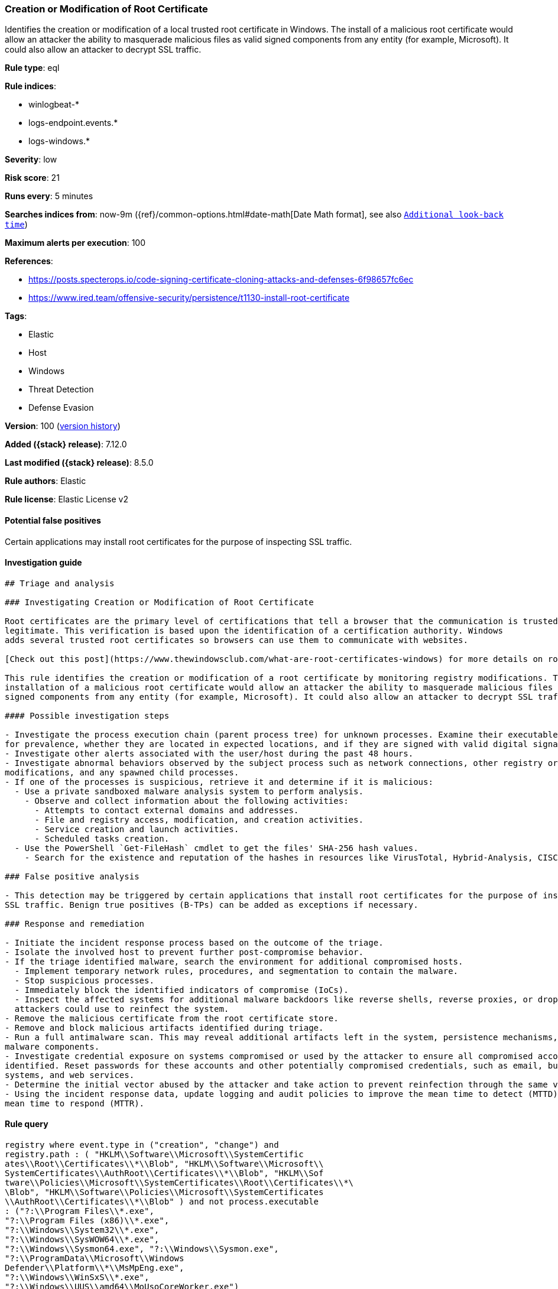 [[creation-or-modification-of-root-certificate]]
=== Creation or Modification of Root Certificate

Identifies the creation or modification of a local trusted root certificate in Windows. The install of a malicious root certificate would allow an attacker the ability to masquerade malicious files as valid signed components from any entity (for example, Microsoft). It could also allow an attacker to decrypt SSL traffic.

*Rule type*: eql

*Rule indices*:

* winlogbeat-*
* logs-endpoint.events.*
* logs-windows.*

*Severity*: low

*Risk score*: 21

*Runs every*: 5 minutes

*Searches indices from*: now-9m ({ref}/common-options.html#date-math[Date Math format], see also <<rule-schedule, `Additional look-back time`>>)

*Maximum alerts per execution*: 100

*References*:

* https://posts.specterops.io/code-signing-certificate-cloning-attacks-and-defenses-6f98657fc6ec
* https://www.ired.team/offensive-security/persistence/t1130-install-root-certificate

*Tags*:

* Elastic
* Host
* Windows
* Threat Detection
* Defense Evasion

*Version*: 100 (<<creation-or-modification-of-root-certificate-history, version history>>)

*Added ({stack} release)*: 7.12.0

*Last modified ({stack} release)*: 8.5.0

*Rule authors*: Elastic

*Rule license*: Elastic License v2

==== Potential false positives

Certain applications may install root certificates for the purpose of inspecting SSL traffic.

==== Investigation guide


[source,markdown]
----------------------------------
## Triage and analysis

### Investigating Creation or Modification of Root Certificate

Root certificates are the primary level of certifications that tell a browser that the communication is trusted and
legitimate. This verification is based upon the identification of a certification authority. Windows
adds several trusted root certificates so browsers can use them to communicate with websites.

[Check out this post](https://www.thewindowsclub.com/what-are-root-certificates-windows) for more details on root certificates and the involved cryptography.

This rule identifies the creation or modification of a root certificate by monitoring registry modifications. The
installation of a malicious root certificate would allow an attacker the ability to masquerade malicious files as valid
signed components from any entity (for example, Microsoft). It could also allow an attacker to decrypt SSL traffic.

#### Possible investigation steps

- Investigate the process execution chain (parent process tree) for unknown processes. Examine their executable files
for prevalence, whether they are located in expected locations, and if they are signed with valid digital signatures.
- Investigate other alerts associated with the user/host during the past 48 hours.
- Investigate abnormal behaviors observed by the subject process such as network connections, other registry or file
modifications, and any spawned child processes.
- If one of the processes is suspicious, retrieve it and determine if it is malicious:
  - Use a private sandboxed malware analysis system to perform analysis.
    - Observe and collect information about the following activities:
      - Attempts to contact external domains and addresses.
      - File and registry access, modification, and creation activities.
      - Service creation and launch activities.
      - Scheduled tasks creation.
  - Use the PowerShell `Get-FileHash` cmdlet to get the files' SHA-256 hash values.
    - Search for the existence and reputation of the hashes in resources like VirusTotal, Hybrid-Analysis, CISCO Talos, Any.run, etc.

### False positive analysis

- This detection may be triggered by certain applications that install root certificates for the purpose of inspecting
SSL traffic. Benign true positives (B-TPs) can be added as exceptions if necessary.

### Response and remediation

- Initiate the incident response process based on the outcome of the triage.
- Isolate the involved host to prevent further post-compromise behavior.
- If the triage identified malware, search the environment for additional compromised hosts.
  - Implement temporary network rules, procedures, and segmentation to contain the malware.
  - Stop suspicious processes.
  - Immediately block the identified indicators of compromise (IoCs).
  - Inspect the affected systems for additional malware backdoors like reverse shells, reverse proxies, or droppers that
  attackers could use to reinfect the system.
- Remove the malicious certificate from the root certificate store.
- Remove and block malicious artifacts identified during triage.
- Run a full antimalware scan. This may reveal additional artifacts left in the system, persistence mechanisms, and
malware components.
- Investigate credential exposure on systems compromised or used by the attacker to ensure all compromised accounts are
identified. Reset passwords for these accounts and other potentially compromised credentials, such as email, business
systems, and web services.
- Determine the initial vector abused by the attacker and take action to prevent reinfection through the same vector.
- Using the incident response data, update logging and audit policies to improve the mean time to detect (MTTD) and the
mean time to respond (MTTR).
----------------------------------


==== Rule query


[source,js]
----------------------------------
registry where event.type in ("creation", "change") and
registry.path : ( "HKLM\\Software\\Microsoft\\SystemCertific
ates\\Root\\Certificates\\*\\Blob", "HKLM\\Software\\Microsoft\\
SystemCertificates\\AuthRoot\\Certificates\\*\\Blob", "HKLM\\Sof
tware\\Policies\\Microsoft\\SystemCertificates\\Root\\Certificates\\*\
\Blob", "HKLM\\Software\\Policies\\Microsoft\\SystemCertificates
\\AuthRoot\\Certificates\\*\\Blob" ) and not process.executable
: ("?:\\Program Files\\*.exe",
"?:\\Program Files (x86)\\*.exe",
"?:\\Windows\\System32\\*.exe",
"?:\\Windows\\SysWOW64\\*.exe",
"?:\\Windows\\Sysmon64.exe", "?:\\Windows\\Sysmon.exe",
"?:\\ProgramData\\Microsoft\\Windows
Defender\\Platform\\*\\MsMpEng.exe",
"?:\\Windows\\WinSxS\\*.exe",
"?:\\Windows\\UUS\\amd64\\MoUsoCoreWorker.exe")
----------------------------------

==== Threat mapping

*Framework*: MITRE ATT&CK^TM^

* Tactic:
** Name: Defense Evasion
** ID: TA0005
** Reference URL: https://attack.mitre.org/tactics/TA0005/
* Technique:
** Name: Subvert Trust Controls
** ID: T1553
** Reference URL: https://attack.mitre.org/techniques/T1553/

[[creation-or-modification-of-root-certificate-history]]
==== Rule version history

Version 100 (8.5.0 release)::
* Updated query, changed from:
+
[source, js]
----------------------------------
registry where event.type in ("creation", "change") and
registry.path : ( "HKLM\\Software\\Microsoft\\SystemCertific
ates\\Root\\Certificates\\*\\Blob", "HKLM\\Software\\Microsoft\\
SystemCertificates\\AuthRoot\\Certificates\\*\\Blob", "HKLM\\Sof
tware\\Policies\\Microsoft\\SystemCertificates\\Root\\Certificates\\*\
\Blob", "HKLM\\Software\\Policies\\Microsoft\\SystemCertificates
\\AuthRoot\\Certificates\\*\\Blob" )
----------------------------------

Version 4 (8.4.0 release)::
* Formatting only

Version 2 (8.2.0 release)::
* Formatting only

